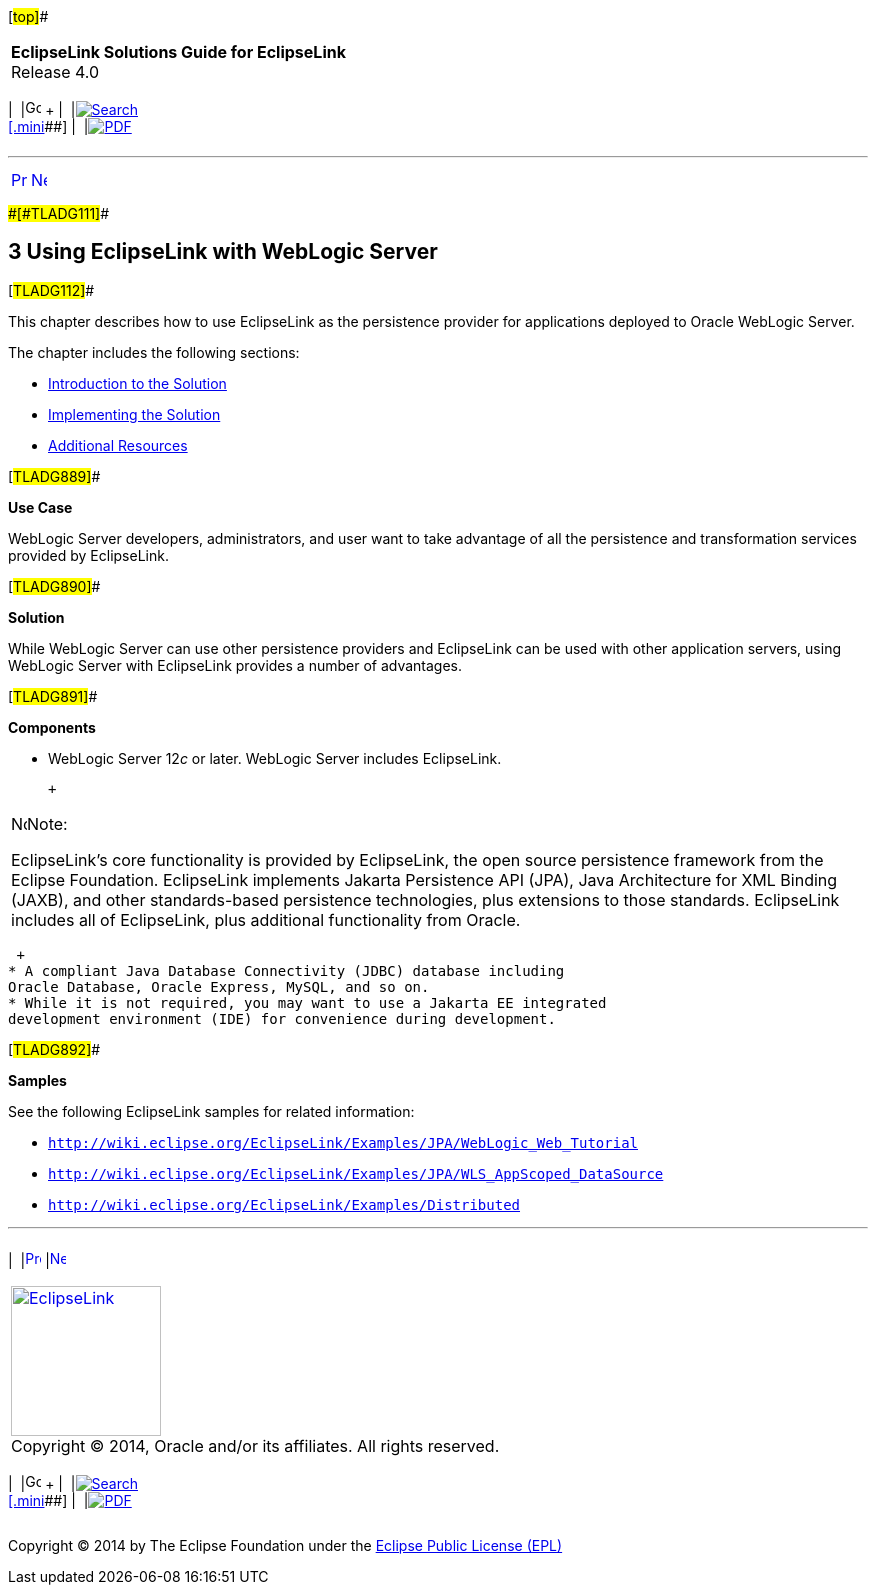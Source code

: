 [[cse]][#top]##

[width="100%",cols="<50%,>50%",]
|===
|*EclipseLink Solutions Guide for EclipseLink* +
Release 4.0 a|
[width="99%",cols="20%,^16%,16%,^16%,16%,^16%",]
|===
|  |image:../../dcommon/images/contents.png[Go To Table Of
Contents,width=16,height=16] + | 
|link:../../[image:../../dcommon/images/search.png[Search] +
[.mini]##] | 
|link:../eclipselink_otlcg.pdf[image:../../dcommon/images/pdf_icon.png[PDF]]
|===

|===

'''''

[cols="^,^,",]
|===
|link:install004.htm[image:../../dcommon/images/larrow.png[Previous,width=16,height=16]]
|link:tlandwls001.htm[image:../../dcommon/images/rarrow.png[Next,width=16,height=16]]
| 
|===

[#BABHCJBG]####[#TLADG111]####

== [.secnum]#3# Using EclipseLink with WebLogic Server

[#TLADG112]##

This chapter describes how to use EclipseLink as the persistence
provider for applications deployed to Oracle WebLogic Server.

The chapter includes the following sections:

* link:tlandwls001.htm#BABCIJEE[Introduction to the Solution]
* link:tlandwls002.htm#BABEDCEI[Implementing the Solution]
* link:tlandwls003.htm#CHDEDEBF[Additional Resources]

[#TLADG889]##

*Use Case*

WebLogic Server developers, administrators, and user want to take
advantage of all the persistence and transformation services provided by
EclipseLink.

[#TLADG890]##

*Solution*

While WebLogic Server can use other persistence providers and
EclipseLink can be used with other application servers, using WebLogic
Server with EclipseLink provides a number of advantages.

[#TLADG891]##

*Components*

* WebLogic Server 12__c__ or later. WebLogic Server includes
EclipseLink.
+
 +

[width="100%",cols="<100%",]
|===
a|
image:../../dcommon/images/note_icon.png[Note,width=16,height=16]Note:

EclipseLink's core functionality is provided by EclipseLink, the open
source persistence framework from the Eclipse Foundation. EclipseLink
implements Jakarta Persistence API (JPA), Java Architecture for XML
Binding (JAXB), and other standards-based persistence technologies, plus
extensions to those standards. EclipseLink includes all of EclipseLink,
plus additional functionality from Oracle.

|===

 +
* A compliant Java Database Connectivity (JDBC) database including
Oracle Database, Oracle Express, MySQL, and so on.
* While it is not required, you may want to use a Jakarta EE integrated
development environment (IDE) for convenience during development.

[#TLADG892]##

*Samples*

See the following EclipseLink samples for related information:

* `http://wiki.eclipse.org/EclipseLink/Examples/JPA/WebLogic_Web_Tutorial`
* `http://wiki.eclipse.org/EclipseLink/Examples/JPA/WLS_AppScoped_DataSource`
* `http://wiki.eclipse.org/EclipseLink/Examples/Distributed`

'''''

[width="66%",cols="50%,^,>50%",]
|===
a|
[width="96%",cols=",^50%,^50%",]
|===
| 
|link:install004.htm[image:../../dcommon/images/larrow.png[Previous,width=16,height=16]]
|link:tlandwls001.htm[image:../../dcommon/images/rarrow.png[Next,width=16,height=16]]
|===

|http://www.eclipse.org/eclipselink/[image:../../dcommon/images/ellogo.png[EclipseLink,width=150]] +
Copyright © 2014, Oracle and/or its affiliates. All rights reserved.
link:../../dcommon/html/cpyr.htm[ +
] a|
[width="99%",cols="20%,^16%,16%,^16%,16%,^16%",]
|===
|  |image:../../dcommon/images/contents.png[Go To Table Of
Contents,width=16,height=16] + | 
|link:../../[image:../../dcommon/images/search.png[Search] +
[.mini]##] | 
|link:../eclipselink_otlcg.pdf[image:../../dcommon/images/pdf_icon.png[PDF]]
|===

|===

[[copyright]]
Copyright © 2014 by The Eclipse Foundation under the
http://www.eclipse.org/org/documents/epl-v10.php[Eclipse Public License
(EPL)] +
